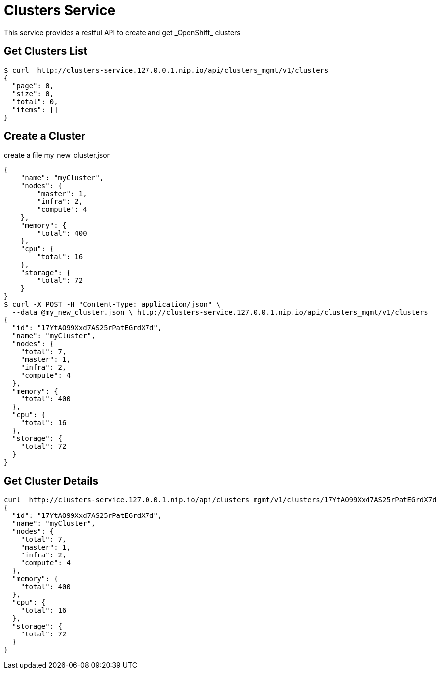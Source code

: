 = Clusters Service
This service provides a restful API to create and get _OpenShift_ clusters 

== Get Clusters List

[source]
----
$ curl  http://clusters-service.127.0.0.1.nip.io/api/clusters_mgmt/v1/clusters
{
  "page": 0,
  "size": 0,
  "total": 0,
  "items": []
}
----

== Create a Cluster 
create a file my_new_cluster.json
[source]
----
{
    "name": "myCluster",
    "nodes": {
        "master": 1,
        "infra": 2,
        "compute": 4
    },
    "memory": { 
        "total": 400
    },
    "cpu": {
        "total": 16
    },
    "storage": {
        "total": 72
    }
}  
$ curl -X POST -H "Content-Type: application/json" \
  --data @my_new_cluster.json \ http://clusters-service.127.0.0.1.nip.io/api/clusters_mgmt/v1/clusters 
{
  "id": "17YtAO99Xxd7AS25rPatEGrdX7d",
  "name": "myCluster",
  "nodes": {
    "total": 7,
    "master": 1,
    "infra": 2,
    "compute": 4
  },
  "memory": {
    "total": 400
  },
  "cpu": {
    "total": 16
  },
  "storage": {
    "total": 72
  }
}
----

== Get Cluster Details
[source]
----
curl  http://clusters-service.127.0.0.1.nip.io/api/clusters_mgmt/v1/clusters/17YtAO99Xxd7AS25rPatEGrdX7d
{
  "id": "17YtAO99Xxd7AS25rPatEGrdX7d",
  "name": "myCluster",
  "nodes": {
    "total": 7,
    "master": 1,
    "infra": 2,
    "compute": 4
  },
  "memory": {
    "total": 400
  },
  "cpu": {
    "total": 16
  },
  "storage": {
    "total": 72
  }
}
----




